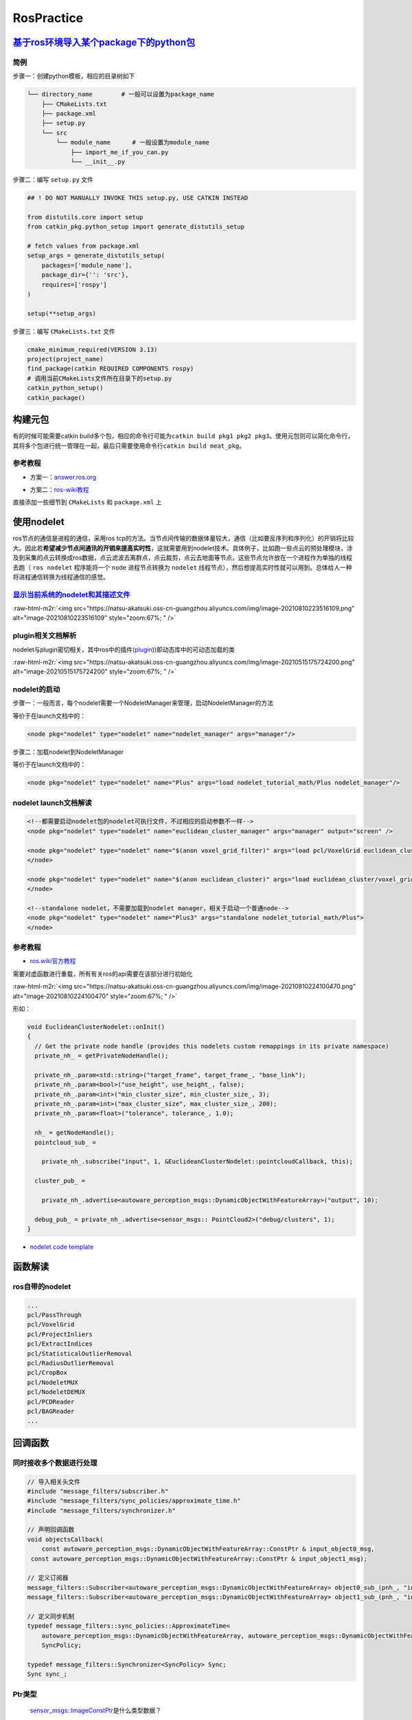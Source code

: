 .. role:: raw-html-m2r(raw)
   :format: html


RosPractice
===========

`基于ros环境导入某个package下的python包 <https://roboticsbackend.com/ros-import-python-module-from-another-package/>`_
--------------------------------------------------------------------------------------------------------------------------

简例
^^^^

步骤一：创建python模板，相应的目录树如下

.. code-block:: plain

   └── directory_name        # 一般可以设置为package_name
       ├── CMakeLists.txt
       ├── package.xml
       ├── setup.py
       └── src
           └── module_name      # 一般设置为module_name
               ├── import_me_if_you_can.py
               └── __init__.py

步骤二：编写 ``setup.py`` 文件

.. code-block:: python


   ## ! DO NOT MANUALLY INVOKE THIS setup.py, USE CATKIN INSTEAD

   from distutils.core import setup
   from catkin_pkg.python_setup import generate_distutils_setup

   # fetch values from package.xml
   setup_args = generate_distutils_setup(
       packages=['module_name'],
       package_dir={'': 'src'},
       requires=['rospy']
   )

   setup(**setup_args)

步骤三：编写 ``CMakeLists.txt`` 文件

.. code-block:: cmake

   cmake_minimum_required(VERSION 3.13)
   project(project_name)
   find_package(catkin REQUIRED COMPONENTS rospy)
   # 调用当前CMakeLists文件所在目录下的setup.py
   catkin_python_setup()   
   catkin_package()

构建元包
--------

有的时候可能需要catkin build多个包，相应的命令行可能为\ ``catkin build pkg1 pkg2 pkg3``\ 。使用元包则可以简化命令行，其将多个包进行统一管理在一起，最后只需要使用命令行\ ``catkin build meat_pkg``\ 。

参考教程
^^^^^^^^


* 方案一：\ `answer.ros.org <https://answers.ros.org/question/322340/creating-metapackage/>`_

.. prompt:: bash $,# auto

   catkin_create_pkg <MY_META_PACKAGE> --meta


* 方案二：\ `ros-wiki教程 <http://wiki.ros.org/catkin/package.xml#Metapackages>`_

直接添加一些细节到 ``CMakeLists`` 和 ``package.xml`` 上

使用nodelet
-----------

ros节点的通信是进程的通信，采用ros tcp的方法。当节点间传输的数据体量较大，通信（比如要反序列和序列化）的开销将比较大。因此若\ **希望减少节点间通讯的开销来提高实时性**\ ，这就需要用到nodelet技术。具体例子，比如跑一些点云的预处理模块，涉及到采集的点云转换成ros数据，点云滤波去离群点，点云裁剪，点云去地面等节点，这些节点允许放在一个进程作为单独的线程去跑（ ``ros nodelet`` 程序能将一个 ``node`` 进程节点转换为 ``nodelet`` 线程节点），然后想提高实时性就可以用到。总体给人一种将进程通信转换为线程通信的感觉。

`显示当前系统的nodelet和其描述文件 <http://wiki.ros.org/nodelet#Helper_tools>`_
^^^^^^^^^^^^^^^^^^^^^^^^^^^^^^^^^^^^^^^^^^^^^^^^^^^^^^^^^^^^^^^^^^^^^^^^^^^^^^^^^^^

.. prompt:: bash $,# auto

   rospack plugins --attrib=plugin nodelet   # 显示.xml文件
   rosrun nodelet declared_nodelets          # 显示ros工作空间中已有的nodelet

:raw-html-m2r:`<img src="https://natsu-akatsuki.oss-cn-guangzhou.aliyuncs.com/img/image-20210810223516109.png" alt="image-20210810223516109" style="zoom:67%; " />`

plugin相关文档解析
^^^^^^^^^^^^^^^^^^

nodelet与plugin密切相关，其中ros中的插件(\ `plugin <[pluginlib](http://wiki.ros.org/pluginlib/Tutorials/Writing%20and%20Using%20a%20Simple%20Plugin>`_\ ))即动态库中的可动态加载的类


.. image:: https://natsu-akatsuki.oss-cn-guangzhou.aliyuncs.com/img/image-20210811003457276.png
   :target: https://natsu-akatsuki.oss-cn-guangzhou.aliyuncs.com/img/image-20210811003457276.png
   :alt: image-20210811003457276


:raw-html-m2r:`<img src="https://natsu-akatsuki.oss-cn-guangzhou.aliyuncs.com/img/image-20210515175724200.png" alt="image-20210515175724200" style="zoom:67%; " />`

nodelet的启动
^^^^^^^^^^^^^

步骤一：一般而言，每个nodelet需要一个NodeletManager来管理，启动NodeletManager的方法

.. prompt:: bash $,# auto

   # 同时重命名NodeletManager
   $ rosrun nodelet nodelet manager __name:=nodelet_manager

等价于在launch文档中的：

.. code-block:: xml

   <node pkg="nodelet" type="nodelet" name="nodelet_manager" args="manager"/>

步骤二：加载nodelet到NodeletManager

.. prompt:: bash $,# auto

   # Launch a nodelet of type pkg/type(包名/xml文件中的class name) on manager manager
   $ rosrun nodelet nodelet load nodelet_tutorial_math/Plus nodelet_manager

等价于在launch文档中的：

.. code-block:: xml

   <node pkg="nodelet" type="nodelet" name="Plus" args="load nodelet_tutorial_math/Plus nodelet_manager"/>

nodelet launch文档解读
^^^^^^^^^^^^^^^^^^^^^^

.. code-block:: xml

   <!--都需要启动nodelet包的nodelet可执行文件，不过相应的启动参数不一样-->
   <node pkg="nodelet" type="nodelet" name="euclidean_cluster_manager" args="manager" output="screen" />

   <node pkg="nodelet" type="nodelet" name="$(anon voxel_grid_filter)" args="load pcl/VoxelGrid euclidean_cluster_manager" output="screen"> 
   </node>

   <node pkg="nodelet" type="nodelet" name="$(anon euclidean_cluster)" args="load euclidean_cluster/voxel_grid_based_euclidean_cluster_nodelet euclidean_cluster_manager" output="screen">
   </node>

   <!--standalone nodelet，不需要加载到nodelet manager，相关于启动一个普通node-->
   <node pkg="nodelet" type="nodelet" name="Plus3" args="standalone nodelet_tutorial_math/Plus">
   </node>

参考教程
^^^^^^^^


* `ros.wiki官方教程 <http://wiki.ros.org/nodelet>`_

需要对虚函数进行重载，所有有关ros的api需要在该部分进行初始化

:raw-html-m2r:`<img src="https://natsu-akatsuki.oss-cn-guangzhou.aliyuncs.com/img/image-20210810224100470.png" alt="image-20210810224100470" style="zoom:67%; " />`

形如：

.. code-block:: c++

   void EuclideanClusterNodelet::onInit()
   {
     // Get the private node handle (provides this nodelets custom remappings in its private namespace)
     private_nh_ = getPrivateNodeHandle(); 

     private_nh_.param<std::string>("target_frame", target_frame_, "base_link"); 
     private_nh_.param<bool>("use_height", use_height_, false); 
     private_nh_.param<int>("min_cluster_size", min_cluster_size_, 3); 
     private_nh_.param<int>("max_cluster_size", max_cluster_size_, 200); 
     private_nh_.param<float>("tolerance", tolerance_, 1.0); 

     nh_ = getNodeHandle(); 
     pointcloud_sub_ =

       private_nh_.subscribe("input", 1, &EuclideanClusterNodelet::pointcloudCallback, this);

     cluster_pub_ =

       private_nh_.advertise<autoware_perception_msgs::DynamicObjectWithFeatureArray>("output", 10);

     debug_pub_ = private_nh_.advertise<sensor_msgs:: PointCloud2>("debug/clusters", 1); 
   }


* `nodelet code template <https://www.clearpathrobotics.com/assets/guides/kinetic/ros/Nodelet%20Everything.html>`_

函数解读
--------

.. prompt:: bash $,# auto

   // 专属于nodelet的日志输出
   NODELET_INFO("Initializing nodelet TemplatePackageNodelet...");

ros自带的nodelet
^^^^^^^^^^^^^^^^

.. code-block:: plain

   ...
   pcl/PassThrough
   pcl/VoxelGrid
   pcl/ProjectInliers
   pcl/ExtractIndices
   pcl/StatisticalOutlierRemoval
   pcl/RadiusOutlierRemoval
   pcl/CropBox
   pcl/NodeletMUX
   pcl/NodeletDEMUX
   pcl/PCDReader
   pcl/BAGReader
   ...

回调函数
--------

同时接收多个数据进行处理
^^^^^^^^^^^^^^^^^^^^^^^^

.. code-block:: c++

   // 导入相关头文件
   #include "message_filters/subscriber.h"
   #include "message_filters/sync_policies/approximate_time.h"
   #include "message_filters/synchronizer.h"

   // 声明回调函数
   void objectsCallback(
       const autoware_perception_msgs::DynamicObjectWithFeatureArray::ConstPtr & input_object0_msg,
    const autoware_perception_msgs::DynamicObjectWithFeatureArray::ConstPtr & input_object1_msg);

   // 定义订阅器
   message_filters::Subscriber<autoware_perception_msgs::DynamicObjectWithFeatureArray> object0_sub_(pnh_, "input/object0", 1);
   message_filters::Subscriber<autoware_perception_msgs::DynamicObjectWithFeatureArray> object1_sub_(pnh_, "input/object1", 1);

   // 定义同步机制
   typedef message_filters::sync_policies::ApproximateTime<   
       autoware_perception_msgs::DynamicObjectWithFeatureArray, autoware_perception_msgs::DynamicObjectWithFeatureArray>
       SyncPolicy;

   typedef message_filters::Synchronizer<SyncPolicy> Sync;
   Sync sync_;

Ptr类型
^^^^^^^

..

   `sensor_msgs::ImageConstPtr <https://docs.ros.org/en/diamondback/api/sensor_msgs/html/namespaces.html>`_\ 是什么类型数据？



* 共享指针


.. image:: https://natsu-akatsuki.oss-cn-guangzhou.aliyuncs.com/img/image-20220206215812571.png
   :target: https://natsu-akatsuki.oss-cn-guangzhou.aliyuncs.com/img/image-20220206215812571.png
   :alt: image-20220206215812571


实际可以如此使用：

.. code-block:: c++

   void TensorrtYolo::callback(const sensor_msgs::Image::Ptr& in_image_msg)
   void TensorrtYolo::callback(const sensor_msgs::Image::Ptr in_image_msg)

`使用gdb调试launch中的节点 <http://wiki.ros.org/roslaunch/Tutorials/Roslaunch%20Nodes%20in%20Valgrind%20or%20GDB>`_
-----------------------------------------------------------------------------------------------------------------------

核心为使用gdb -p

步骤一：修改 ``CmakeLists`` 的build type

.. code-block:: cmake

   SET(CMAKE_BUILD_TYPE "Debug")

步骤二：gdb对应的进程

.. prompt:: bash $,# auto

   sudo gdb -p <pid_id>

ros命名空间
-----------


* cpp程序

.. code-block:: c++

   // c++中描述的节点名不包含命名空间，无'/'(e.g即没有/.../...，只有...)
   ros::init(argc, argv, "节点名");


* launch文件

.. code-block:: xml

   <!-- launch中的节点名也不包含命名空间 -->
   <node pkg="talker" type="talker" name="talker"/>
   <!-- 可以通过group tag或ns attribute来添加命名空间 -->
   <!-- 前者可同时给多个节点附上一个命名空间，后者则针对具体的一个，前者可被后者覆盖-->
   <group ns="namespaceA">  
    <node ns='namespaceB' pkg="talker" type="talker" name="talker"/>
   </group>


* topic

  * 当创建的节点有命名空间时，base类型(e.g. ``node_name``\ ，而非\ ``/.../node_name``\ )的topic会附上节点的命名空间
  * 当创建的句柄带有(~)时，base类型的topic除了附上节点的命名空间，还会附上节点名作为命名空间

rosDebug
--------


* 工具A：rqt（可查看相关的主题、节点等各种操作）

:raw-html-m2r:`<img src="https://natsu-akatsuki.oss-cn-guangzhou.aliyuncs.com/img/image-20210902082605313.png" alt="image-20210902082605313" style="zoom:67%; " />`

部署ros package
---------------

..

   There is likely **a lot** more **learning curve** than catkin_make install + copy binaries. @\ `answers.ros <https://answers.ros.org/question/226581/deploying-a-catkin-package/>`_


`实战教程 github <https://github.com/GDUT-IIDCC/Sleipnir.PreCompile>`_

.. attention:: source的先后顺序非常重要


常用ros python api解读
----------------------

rospy.init_node()为什么在主线程才能调用？
^^^^^^^^^^^^^^^^^^^^^^^^^^^^^^^^^^^^^^^^^


* 一般来说只能在\ **主线程**\ 中进行调用，因为\ **init_node**\ 时会构建信号回调函数(signal handlers)，而python中构建信号回调函数需要在主线程中进行构建（python特性）。
* 设置不构建信号回调函数即可以在非主线程调用\ ``rospy.init_node``


.. image:: https://natsu-akatsuki.oss-cn-guangzhou.aliyuncs.com/img/image-20210909214309037.png
   :target: https://natsu-akatsuki.oss-cn-guangzhou.aliyuncs.com/img/image-20210909214309037.png
   :alt: image-20210909214309037


.. code-block:: python

   # 测试案例
   import rospy
   import threading

   class myThread(threading.Thread):
       def __init__(self):
           threading.Thread.__init__(self)

       def run(self):
           rospy.init_node('my_node_name')
           rospy.spin()

   if __name__ == '__main__':
       thread = myThread()
       thread.start()
       thread.join()

:raw-html-m2r:`<img src="https://natsu-akatsuki.oss-cn-guangzhou.aliyuncs.com/img/image-20210909214844411.png" alt="image-20210909214844411" style="zoom:50%; " />`


* 其中rospy_init构筑的signal handlers如下：

:raw-html-m2r:`<img src="https://natsu-akatsuki.oss-cn-guangzhou.aliyuncs.com/img/image-20210909215248055.png" alt="image-20210909215248055" style="zoom:50%; " />`

rospy回调函数的多线程处理机制
^^^^^^^^^^^^^^^^^^^^^^^^^^^^^


.. image:: https://natsu-akatsuki.oss-cn-guangzhou.aliyuncs.com/img/rospy-cb-multithread.png
   :target: https://natsu-akatsuki.oss-cn-guangzhou.aliyuncs.com/img/rospy-cb-multithread.png
   :alt: rospy-cb-multithread.png



* ``rospy``\ 中处理回调函数时会派生出一个新的线程去执行（线程名与主题名相同）

..

   These threads are different from the main thread of your program.



* 拓展：如果有n个回调函数（处理的是不同的topic）则会派生出n个线程；如果有回调函数处理相同的topic则共用一个线程

.. attention:: 此处阐述的是 `rospy` 的回调函数的机制，在 `roscpp` 中会有所不同


拓展资料
~~~~~~~~


* `Threads in ROS and Python <https://nu-msr.github.io/me495_site/lecture08_threads.html#what-this-threading-model-means-for-you>`_
* `ROS Spinning, Threading, Queuing <https://levelup.gitconnected.com/ros-spinning-threading-queuing-aac9c0a793f>`_

自定义rviz插件
--------------

参考资料
^^^^^^^^


* `应用案例官方教程 <https://github.com/autolaborcenter/rviz_navi_multi_goals_pub_plugin.git>`_\ （含display, panel, tool的自定义设置）

相关用法


#. 继承rviz:: Panel类

.. code-block:: c++

   class TeleopPanel: public rviz:: Panel{

       ...

   }

`给自定义插件添加icon <https://answers.ros.org/question/213971/how-to-add-an-icon-to-a-custom-display-type-in-rviz/>`_
~~~~~~~~~~~~~~~~~~~~~~~~~~~~~~~~~~~~~~~~~~~~~~~~~~~~~~~~~~~~~~~~~~~~~~~~~~~~~~~~~~~~~~~~~~~~~~~~~~~~~~~~~~~~~~~~~~~~~~~~~~

只需要在icon\ **s**\ /class\ **es**\ 目录下添加icon.png文件即可，icon文件名同插件名

`rviz Qt (for python) <https://github.com/Natsu-Akatsuki/memo/tree/master/%E5%BC%80%E5%8F%91%E7%AC%94%E8%AE%B0/source/ros%E7%AC%94%E8%AE%B0/example/rviz_qt.py>`_
---------------------------------------------------------------------------------------------------------------------------------------------------------------------

**用完一圈之后，不推荐使用这个rviz的python api，一是文档太少，难以进行开发，二是坑很多**\ 。比如退出Qt应用程序后，rviz节点将成为僵尸节点（即不能被rosnode kill掉，只能使用rosnode cleanup清理），而在实测中c++中不存在这个问题，进程可以退出得很干净；不能够在Qt中的rviz中添加图像面板，否则会有段错误提示


* 官方\ `简例 <http://docs.ros.org/en/lunar/api/rviz_python_tutorial/html/ind>`_\ 含：frame（rviz界面）、thickness_slider（滑动条）、按键；只显示 3D render

生成和调用自定义消息类型
------------------------

生成
^^^^


* 
  在\ ``package.xml中``\ ：增加\ ``message_generation`` 这种\ ``build_depend`` tag ；增加\ ``message_runtime`` 这种\ ``exec_depend`` tag

* 
  在\ ``CMakeLists.txt``\ 中：增加依赖 ``message_generation`` 到 ``find_package(catkin REQUIRED COMPONENTS ...)``\ ；add_*_files这部分内容选择性取消注释，添加\ ``.msg``\ 文件；\ ``generate_messages``\ 这部分内容选择性取消注释 ``generate_messages(DEPENDENCIES ...）``\ 中添加依赖的包名

调用
^^^^


* 
  在\ ``package.xml``\ ：增加包的\ ``build_depend`` tag和\ ``exec_depend`` tag

* 
  在\ ``CMakeLists.txt``\ 中：将相关信息类型包添加到\ ``find_package``\ 即可

.. note:: depend = exec_depend + build_depend，可以用depend tag来替代其他两个tag


实例
^^^^

生成自定义的消息类型
~~~~~~~~~~~~~~~~~~~~

步骤一：创建一个简易package

.. prompt:: bash $,# auto

   catkin_create_pkg msg_test01 rospy generate_messages

步骤二：创建 ``CMakeLists.txt`` （追加）

.. code-block:: cmake

   cmake_minimum_required(VERSION 3.0.2)
   project(msg_test01)

   find_package(catkin REQUIRED COMPONENTS
     message_generation
     rospy
   )

   ## 生成自定义的消息类型（build阶段，生成在build/下）

   add_message_files(
     # DIRECTORY (arg) 指定文件夹
     FILES  # 指定文件
     test01.msg
   )

   #  根据依赖，生成msg源文件（run阶段，生成在devel/下）
   generate_messages(
   #   DEPENDENCIES   有依赖时需取消#
   #   std_msgs  # Or other packages containing msgs
   )

   catkin_package(
     CATKIN_DEPENDS message_runtime rospy
   )

步骤三：创建 ``package.xml``

.. code-block:: xml

   <?xml version="1.0"?>
   <package format="2">
     <name>msg_test01</name>
     <version>0.0.0</version>
     <description>The msg_test01 package</description>

     <maintainer email="helios@todo.todo">helios</maintainer>

     <license>TODO</license>

     <buildtool_depend>catkin</buildtool_depend>

     <build_depend>rospy</build_depend>
     <exec_depend>rospy</exec_depend>

     <build_depend>message_generation</build_depend>
     <exec_depend>message_runtime</exec_depend>

   </package>

.. note:: 生成的 `python msg module` 在 `devel/lib/python*/dist-packages/` 中


调用自定义的消息类型
~~~~~~~~~~~~~~~~~~~~

步骤一：创建一个简易package

.. prompt:: bash $,# auto

   catkin_create_pkg msg_test02 rospy

步骤二：创建 ``CMakeLists.txt``

.. code-block:: cmake

   cmake_minimum_required(VERSION 3.0.2)
   project(msg_test02)

   find_package(catkin REQUIRED COMPONENTS
     msg_test01
     rospy
   )

步骤三：创建 ``package.xml``

.. code-block:: xml

   <?xml version="1.0"?>
   <package format="2">
     <name>msg_test02</name>
     <version>0.0.0</version>
     <description>The msg_test02 package</description>
     <maintainer email="helios@todo.todo">helios</maintainer>
     <license>TODO</license>

     <buildtool_depend>catkin</buildtool_depend>

     <build_depend>msg_test01</build_depend>
     <exec_depend>msg_test01</exec_depend>

     <build_depend>rospy</build_depend>
     <exec_depend>rospy</exec_depend>

   </package>

步骤四：创建 ``msg_test02.py`` 和使用自定义的消息类型

.. code-block:: python

   import rospy
   # 注意此处的import含.msg
   from msg_test01.msg import test01

   rospy.init_node('msg_test01', anonymous=False)
   test01 = test01()

TF2
---

使用ROS2发布静态TF
^^^^^^^^^^^^^^^^^^

roslaunch
~~~~~~~~~

.. code-block:: xml

   <!-- static_transform_publisher x y z yaw pitch roll 父 子坐标系 -->
   <node pkg="tf2_ros" type="static_transform_publisher" name="camera_to_lidar" args="0, 0, 0, 0, 0, 0 lidar camera" />

图形化查看TF树
^^^^^^^^^^^^^^

.. prompt:: bash $,# auto

   # noetic使用tf2
   $ rosrun rqt_tf_tree rqt_tf_tree
   # sudo apt install ros-noetic-tf2-tools
   $ rosrun tf2_tools view_frames.py

队列长度设置
------------


* 
  在ros中，可能会遇到一些很耗时的操作，比如点云配准，图像特征提取。这样的话，回调函数的处理时间就会变得很长。如果发布端发布数据的频率高于订阅端处理的速度，同时订阅端没有限制地处理所有的数据的话，就会使订阅端一直处理较旧的数据。最终的数据和数据的处理之间的时延将会很高。希望处理最新的数据的话，就需要将发布器和订阅器的队列长度设置为1。

* 
  如下为图像处理效果图（左为输出效果，右为输入图像，可看出有较大的时延）（实测：inference时间和ros image数据传输耗时为ms级别）


.. image:: https://natsu-akatsuki.oss-cn-guangzhou.aliyuncs.com/img/latency.gif
   :target: https://natsu-akatsuki.oss-cn-guangzhou.aliyuncs.com/img/latency.gif
   :alt: img



* 参考资料：\ `csdn <https://blog.csdn.net/qq_32618327/article/details/121650164>`_

传感器
------

相机
^^^^


* 将数据从opencv->ros时，一般采用bgr编码方式（opencv原本的数据默认即bgr通道）

.. code-block:: c++

   cv_bridge::CvImagePtr cv_ptr;
   try                 
   { // 不提供第二个参数时将等效于"passthrough"，不对图片进行变换
    cv_ptr = cv_bridge::toCvCopy(msg, sensor_msgs::image_encodings::BGR8);
   }
   catch (cv_bridge::Exception& e)
   {
       ROS_ERROR("cv_bridge exception: %s", e.what());
       return;
   }

   // Update GUI Window
    image_pub_.publish(cv_ptr->toImageMsg());


* 参考资料：


#. `cv_bridge <http://wiki.ros.org/cv_bridge/Tutorials/UsingCvBridgeToConvertBetweenROSImagesAndOpenCVImages>`_

----

**NOTE**


* opencv默认使用\ **bgr通道**\ ，im.read读图片的时候是使用bgr通道；im.show正常显示图片需要使用bgr通道；im.write写图片也是需要使用bgr通道（\ `reference <https://stackoverflow.com/questions/50963283/python-opencv-imshow-doesnt-need-convert-from-bgr-to-rgb>`_\ ）

*

----

TroubleShooting
---------------


* `ros wiki trouble shooting <http://roswiki.autolabor.com.cn/rospy(2f>`_\ Troubleshooting.html)(含ctrl+c和import问题)
